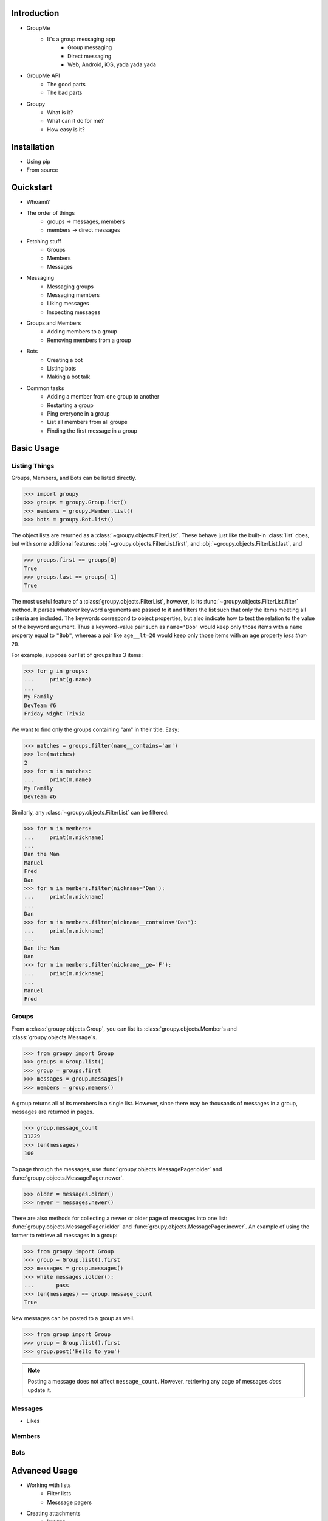 Introduction
============

- GroupMe
	+ It's a group messaging app
		* Group messaging
		* Direct messaging
		* Web, Android, iOS, yada yada yada
- GroupMe API
	+ The good parts
	+ The bad parts
- Groupy
	+ What is it?
	+ What can it do for me?
	+ How easy is it?

Installation
============

- Using pip
- From source

Quickstart
==========

- Whoami?
- The order of things
	+ groups -> messages, members
	+ members -> direct messages
- Fetching stuff
	+ Groups
	+ Members
	+ Messages
- Messaging
	+ Messaging groups
	+ Messaging members
	+ Liking messages
	+ Inspecting messages
- Groups and Members
	+ Adding members to a group
	+ Removing members from a group
- Bots
	+ Creating a bot
	+ Listing bots
	+ Making a bot talk
- Common tasks
	+ Adding a member from one group to another
	+ Restarting a group
	+ Ping everyone in a group
	+ List all members from all groups
	+ Finding the first message in a group

Basic Usage
===========

Listing Things
--------------

Groups, Members, and Bots can be listed directly.

.. code-block:: python

	>>> import groupy
	>>> groups = groupy.Group.list()
	>>> members = groupy.Member.list()
	>>> bots = groupy.Bot.list()

The object lists are returned as a :class:`~groupy.objects.FilterList`. These
behave just like the built-in :class:`list` does, but with some additional
features: :obj:`~groupy.objects.FilterList.first`, and
:obj:`~groupy.objects.FilterList.last`, and

.. code-block:: python

	>>> groups.first == groups[0]
	True
	>>> groups.last == groups[-1]
	True

The most useful feature of a :class:`groupy.objects.FilterList`, however, is its
:func:`~groupy.objects.FilterList.filter` method. It parses whatever keyword
arguments are passed to it and filters the list such that only the items meeting
all criteria are included. The keywords correspond to object properties, but
also indicate how to test the relation to the value of the keyword argument.
Thus a keyword-value pair such as ``name='Bob'`` would keep only those items
with a ``name`` property equal to ``"Bob"``, whereas a pair like ``age__lt=20``
would keep only those items with an ``age`` property *less than* ``20``.

For example, suppose our list of groups has 3 items:

.. code-block:: python

	>>> for g in groups:
	...     print(g.name)
	...
	My Family
	DevTeam #6
	Friday Night Trivia

We want to find only the groups containing "am" in their title. Easy:

.. code-block:: python

	>>> matches = groups.filter(name__contains='am')
	>>> len(matches)
	2
	>>> for m in matches:
	...     print(m.name)
	My Family
	DevTeam #6

Similarly, any :class:`~groupy.objects.FilterList` can be filtered:

.. code-block:: python

	>>> for m in members:
	...     print(m.nickname)
	... 
	Dan the Man
	Manuel
	Fred
	Dan
	>>> for m in members.filter(nickname='Dan'):
	...     print(m.nickname)
	... 
	Dan
	>>> for m in members.filter(nickname__contains='Dan'):
	...     print(m.nickname)
	... 
	Dan the Man
	Dan
	>>> for m in members.filter(nickname__ge='F'):
	...     print(m.nickname)
	... 
	Manuel
	Fred

Groups
------

From a :class:`groupy.objects.Group`, you can list its 
:class:`groupy.objects.Member`s and :class:`groupy.objects.Message`s.

.. code-block:: python

	>>> from groupy import Group
	>>> groups = Group.list()
	>>> group = groups.first
	>>> messages = group.messages()
	>>> members = group.memers()

A group returns all of its members in a single list. However, since there may
be thousands of messages in a group, messages are returned in pages.

.. code-block:: python

	>>> group.message_count
	31229
	>>> len(messages)
	100

To page through the messages, use :func:`groupy.objects.MessagePager.older` and
:func:`groupy.objects.MessagePager.newer`.

.. code-block:: python

	>>> older = messages.older()
	>>> newer = messages.newer()

There are also methods for collecting a newer or older page of messages into one
list: :func:`groupy.objects.MessagePager.iolder` and
:func:`groupy.objects.MessagePager.inewer`. An example of using the former to
retrieve all messages in a group:

.. code-block:: python

	>>> from groupy import Group
	>>> group = Group.list().first
	>>> messages = group.messages()
	>>> while messages.iolder():
	...       pass
	>>> len(messages) == group.message_count
	True

New messages can be posted to a group as well.

.. code-block:: python

	>>> from group import Group
	>>> group = Group.list().first
	>>> group.post('Hello to you')

.. note::

	Posting a message does not affect ``message_count``. However, retrieving any
	page of messages *does* update it.

Messages
--------

- Likes

Members
-------

Bots
----

Advanced Usage
==============

- Working with lists
	+ Filter lists
	+ Messsage pagers
- Creating attachments
	+ Images
	+ Locations
	+ Emoji
- When it just doesn't work out...
	+ Leaving a group
	+ Disbanding (destroying) a group you own
	+ Destroying a bot
- The SMS mode
	+ Enabling and you
	+ Disabling
